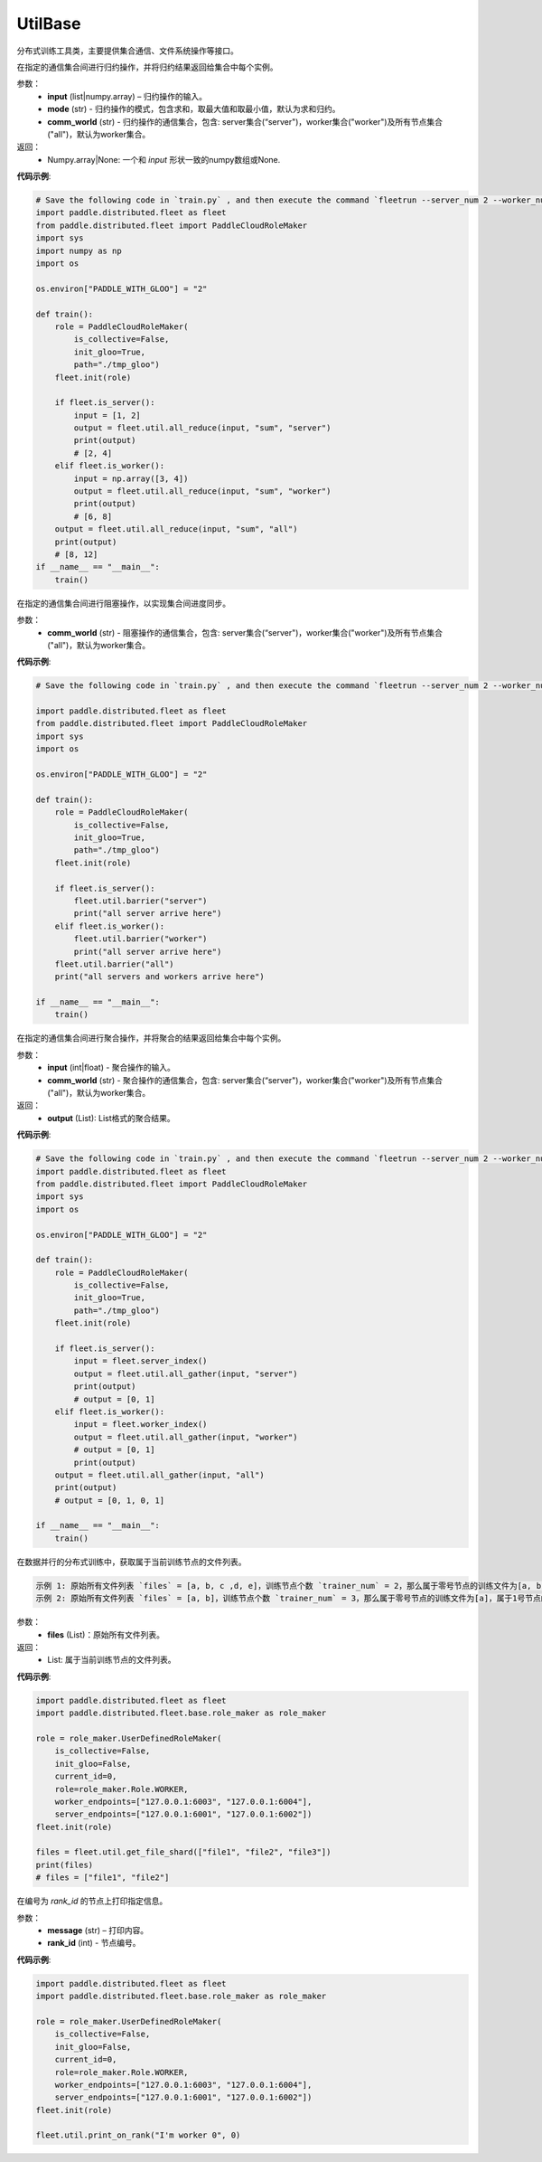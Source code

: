 .. _cn_api_distributed_fleet_UtilBase:

UtilBase
-------------------------------

.. py:class:: paddle.distributed.fleet.UtilBase
分布式训练工具类，主要提供集合通信、文件系统操作等接口。

.. py:method:: all_reduce(input, mode="sum", comm_world="worker")
在指定的通信集合间进行归约操作，并将归约结果返回给集合中每个实例。

参数：
    - **input** (list|numpy.array) – 归约操作的输入。
    - **mode** (str) - 归约操作的模式，包含求和，取最大值和取最小值，默认为求和归约。
    - **comm_world** (str) - 归约操作的通信集合，包含: server集合(“server")，worker集合("worker")及所有节点集合("all")，默认为worker集合。

返回：
    - Numpy.array|None: 一个和 `input` 形状一致的numpy数组或None.

**代码示例**:

.. code-block:: python

    # Save the following code in `train.py` , and then execute the command `fleetrun --server_num 2 --worker_num 2 train.py` .
    import paddle.distributed.fleet as fleet
    from paddle.distributed.fleet import PaddleCloudRoleMaker
    import sys
    import numpy as np
    import os
    
    os.environ["PADDLE_WITH_GLOO"] = "2"
    
    def train():
        role = PaddleCloudRoleMaker(
            is_collective=False,
            init_gloo=True,
            path="./tmp_gloo")
        fleet.init(role)
    
        if fleet.is_server():
            input = [1, 2]
            output = fleet.util.all_reduce(input, "sum", "server")
            print(output)
            # [2, 4]
        elif fleet.is_worker():
            input = np.array([3, 4])
            output = fleet.util.all_reduce(input, "sum", "worker")
            print(output)
            # [6, 8]
        output = fleet.util.all_reduce(input, "sum", "all")
        print(output)
        # [8, 12]
    if __name__ == "__main__":
        train()
    
.. py:method:: barrier(comm_world="worker")
在指定的通信集合间进行阻塞操作，以实现集合间进度同步。

参数：
   - **comm_world** (str) - 阻塞操作的通信集合，包含: server集合(“server")，worker集合("worker")及所有节点集合("all")，默认为worker集合。

**代码示例**:

.. code-block:: python

    # Save the following code in `train.py` , and then execute the command `fleetrun --server_num 2 --worker_num 2 train.py` .

    import paddle.distributed.fleet as fleet
    from paddle.distributed.fleet import PaddleCloudRoleMaker
    import sys
    import os

    os.environ["PADDLE_WITH_GLOO"] = "2"
    
    def train():
        role = PaddleCloudRoleMaker(
            is_collective=False,
            init_gloo=True,
            path="./tmp_gloo")
        fleet.init(role)

        if fleet.is_server():
            fleet.util.barrier("server")
            print("all server arrive here")
        elif fleet.is_worker():
            fleet.util.barrier("worker")
            print("all server arrive here")
        fleet.util.barrier("all")
        print("all servers and workers arrive here")

    if __name__ == "__main__":
        train()

.. py:method:: all_gather(input, comm_world="worker")
在指定的通信集合间进行聚合操作，并将聚合的结果返回给集合中每个实例。

参数：
   - **input** (int|float) - 聚合操作的输入。
   - **comm_world** (str) - 聚合操作的通信集合，包含: server集合(“server")，worker集合("worker")及所有节点集合("all")，默认为worker集合。

返回：
   - **output** (List): List格式的聚合结果。

**代码示例**:

.. code-block:: python

    # Save the following code in `train.py` , and then execute the command `fleetrun --server_num 2 --worker_num 2 train.py` .
    import paddle.distributed.fleet as fleet
    from paddle.distributed.fleet import PaddleCloudRoleMaker
    import sys
    import os

    os.environ["PADDLE_WITH_GLOO"] = "2"

    def train():
        role = PaddleCloudRoleMaker(
            is_collective=False,
            init_gloo=True,
            path="./tmp_gloo")
        fleet.init(role)

        if fleet.is_server():
            input = fleet.server_index()
            output = fleet.util.all_gather(input, "server")
            print(output)
            # output = [0, 1]
        elif fleet.is_worker():
            input = fleet.worker_index()
            output = fleet.util.all_gather(input, "worker")
            # output = [0, 1]
            print(output)
        output = fleet.util.all_gather(input, "all")
        print(output)
        # output = [0, 1, 0, 1]

    if __name__ == "__main__":
        train()

.. py:method:: get_file_shard(files)
在数据并行的分布式训练中，获取属于当前训练节点的文件列表。

.. code-block:: text

    示例 1: 原始所有文件列表 `files` = [a, b, c ,d, e]，训练节点个数 `trainer_num` = 2，那么属于零号节点的训练文件为[a, b, c]，属于1号节点的训练文件为[d, e]。
    示例 2: 原始所有文件列表 `files` = [a, b]，训练节点个数 `trainer_num` = 3，那么属于零号节点的训练文件为[a]，属于1号节点的训练文件为[b]，属于2号节点的训练文件为[]。

参数：
    - **files** (List)：原始所有文件列表。

返回：
    - List: 属于当前训练节点的文件列表。

**代码示例**:

.. code-block:: python

    import paddle.distributed.fleet as fleet
    import paddle.distributed.fleet.base.role_maker as role_maker

    role = role_maker.UserDefinedRoleMaker(
        is_collective=False,
        init_gloo=False,
        current_id=0,
        role=role_maker.Role.WORKER,
        worker_endpoints=["127.0.0.1:6003", "127.0.0.1:6004"],
        server_endpoints=["127.0.0.1:6001", "127.0.0.1:6002"])
    fleet.init(role)

    files = fleet.util.get_file_shard(["file1", "file2", "file3"])
    print(files)
    # files = ["file1", "file2"]

.. py:method:: print_on_rank(message, rank_id)

在编号为 `rank_id` 的节点上打印指定信息。

参数：
    - **message** (str) – 打印内容。
    - **rank_id** (int) - 节点编号。

**代码示例**:

.. code-block:: python

    import paddle.distributed.fleet as fleet
    import paddle.distributed.fleet.base.role_maker as role_maker

    role = role_maker.UserDefinedRoleMaker(
        is_collective=False,
        init_gloo=False,
        current_id=0,
        role=role_maker.Role.WORKER,
        worker_endpoints=["127.0.0.1:6003", "127.0.0.1:6004"],
        server_endpoints=["127.0.0.1:6001", "127.0.0.1:6002"])
    fleet.init(role)

    fleet.util.print_on_rank("I'm worker 0", 0)
